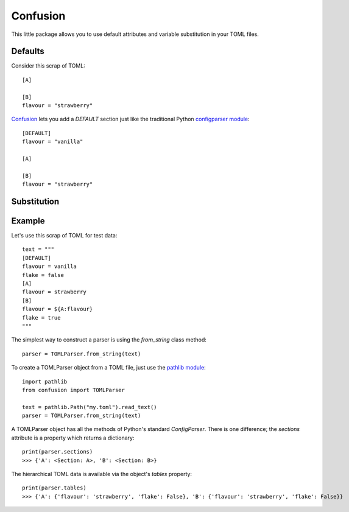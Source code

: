 Confusion
=========

This little package allows you to use default attributes and variable substitution in your TOML files.

Defaults
--------

Consider this scrap of TOML::

    [A]

    [B]
    flavour = "strawberry"

Confusion_ lets you add a `DEFAULT` section just like the traditional Python `configparser module`_::

    [DEFAULT]
    flavour = "vanilla"

    [A]

    [B]
    flavour = "strawberry"

Substitution
------------

Example
-------

Let's use this scrap of TOML for test data::

    text = """
    [DEFAULT]
    flavour = vanilla
    flake = false
    [A]
    flavour = strawberry
    [B]
    flavour = ${A:flavour}
    flake = true
    """

The simplest way to construct a parser is using the `from_string` class method::

    parser = TOMLParser.from_string(text)

To create a TOMLParser object from a TOML file, just use the `pathlib module`_::

    import pathlib
    from confusion import TOMLParser

    text = pathlib.Path("my.toml").read_text()
    parser = TOMLParser.from_string(text)

A TOMLParser object has all the methods of Python's standard `ConfigParser`.
There is one difference; the `sections` attribute is a property which returns a dictionary::

    print(parser.sections)
    >>> {'A': <Section: A>, 'B': <Section: B>}

The hierarchical TOML data is available via the object's `tables` property::

    print(parser.tables)
    >>> {'A': {'flavour': 'strawberry', 'flake': False}, 'B': {'flavour': 'strawberry', 'flake': False}}

.. _configparser module: https://docs.python.org/3/library/configparser.html#module-configparser
.. _confusion: https://github.com/tundish/conf_fusion
.. _pathlib module: https://docs.python.org/3/library/pathlib.html#module-pathlib
